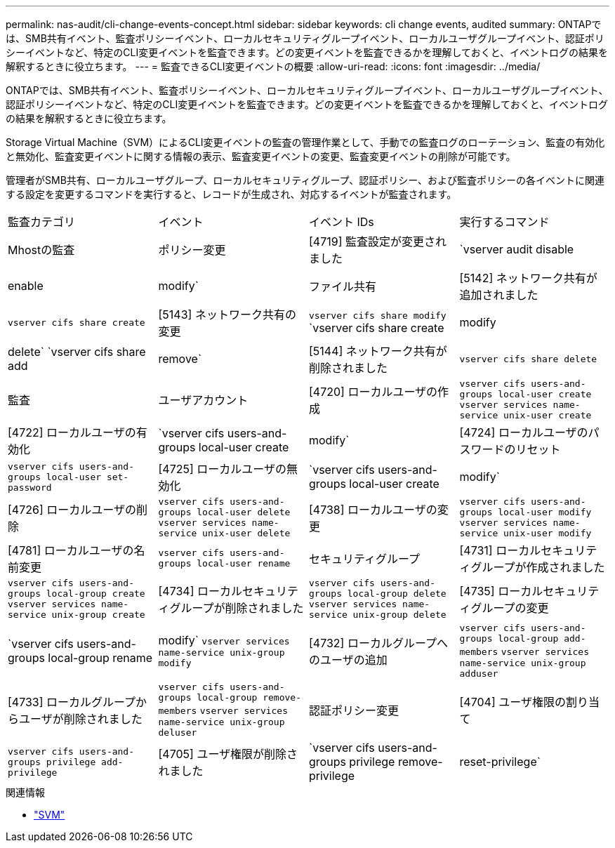 ---
permalink: nas-audit/cli-change-events-concept.html 
sidebar: sidebar 
keywords: cli change events, audited 
summary: ONTAPでは、SMB共有イベント、監査ポリシーイベント、ローカルセキュリティグループイベント、ローカルユーザグループイベント、認証ポリシーイベントなど、特定のCLI変更イベントを監査できます。どの変更イベントを監査できるかを理解しておくと、イベントログの結果を解釈するときに役立ちます。 
---
= 監査できるCLI変更イベントの概要
:allow-uri-read: 
:icons: font
:imagesdir: ../media/


[role="lead"]
ONTAPでは、SMB共有イベント、監査ポリシーイベント、ローカルセキュリティグループイベント、ローカルユーザグループイベント、認証ポリシーイベントなど、特定のCLI変更イベントを監査できます。どの変更イベントを監査できるかを理解しておくと、イベントログの結果を解釈するときに役立ちます。

Storage Virtual Machine（SVM）によるCLI変更イベントの監査の管理作業として、手動での監査ログのローテーション、監査の有効化と無効化、監査変更イベントに関する情報の表示、監査変更イベントの変更、監査変更イベントの削除が可能です。

管理者がSMB共有、ローカルユーザグループ、ローカルセキュリティグループ、認証ポリシー、および監査ポリシーの各イベントに関連する設定を変更するコマンドを実行すると、レコードが生成され、対応するイベントが監査されます。

|===


| 監査カテゴリ | イベント | イベント IDs | 実行するコマンド 


 a| 
Mhostの監査
 a| 
ポリシー変更
 a| 
[4719] 監査設定が変更されました
 a| 
`vserver audit disable|enable|modify`



 a| 
ファイル共有
 a| 
[5142] ネットワーク共有が追加されました
 a| 
`vserver cifs share create`



 a| 
[5143] ネットワーク共有の変更
 a| 
`vserver cifs share modify` `vserver cifs share create|modify|delete` `vserver cifs share add|remove`



 a| 
[5144] ネットワーク共有が削除されました
 a| 
`vserver cifs share delete`



 a| 
監査
 a| 
ユーザアカウント
 a| 
[4720] ローカルユーザの作成
 a| 
`vserver cifs users-and-groups local-user create` `vserver services name-service unix-user create`



 a| 
[4722] ローカルユーザの有効化
 a| 
`vserver cifs users-and-groups local-user create|modify`



 a| 
[4724] ローカルユーザのパスワードのリセット
 a| 
`vserver cifs users-and-groups local-user set-password`



 a| 
[4725] ローカルユーザの無効化
 a| 
`vserver cifs users-and-groups local-user create|modify`



 a| 
[4726] ローカルユーザの削除
 a| 
`vserver cifs users-and-groups local-user delete` `vserver services name-service unix-user delete`



 a| 
[4738] ローカルユーザの変更
 a| 
`vserver cifs users-and-groups local-user modify` `vserver services name-service unix-user modify`



 a| 
[4781] ローカルユーザの名前変更
 a| 
`vserver cifs users-and-groups local-user rename`



 a| 
セキュリティグループ
 a| 
[4731] ローカルセキュリティグループが作成されました
 a| 
`vserver cifs users-and-groups local-group create` `vserver services name-service unix-group create`



 a| 
[4734] ローカルセキュリティグループが削除されました
 a| 
`vserver cifs users-and-groups local-group delete` `vserver services name-service unix-group delete`



 a| 
[4735] ローカルセキュリティグループの変更
 a| 
`vserver cifs users-and-groups local-group rename|modify` `vserver services name-service unix-group modify`



 a| 
[4732] ローカルグループへのユーザの追加
 a| 
`vserver cifs users-and-groups local-group add-members` `vserver services name-service unix-group adduser`



 a| 
[4733] ローカルグループからユーザが削除されました
 a| 
`vserver cifs users-and-groups local-group remove-members` `vserver services name-service unix-group deluser`



 a| 
認証ポリシー変更
 a| 
[4704] ユーザ権限の割り当て
 a| 
`vserver cifs users-and-groups privilege add-privilege`



 a| 
[4705] ユーザ権限が削除されました
 a| 
`vserver cifs users-and-groups privilege remove-privilege|reset-privilege`

|===
.関連情報
* link:https://docs.netapp.com/us-en/ontap-cli/search.html?q=vserver["SVM"^]

